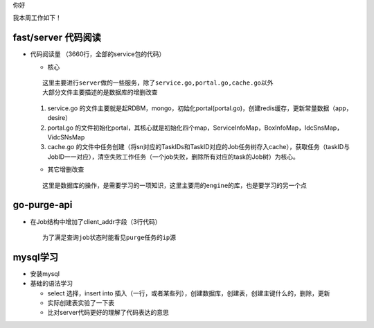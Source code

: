 你好

我本周工作如下！

fast/server 代码阅读
--------------------

- 代码阅读量 （3660行，全部的service包的代码）

  + 核心
  
  :: 

    这里主要进行server做的一些服务，除了service.go,portal.go,cache.go以外
    大部分文件主要描述的是数据库的增删改查

  
  1. service.go 的文件主要就是起RDBM，mongo，初始化portal(portal.go)，创建redis缓存，更新常量数据（app，desire）
  #. portal.go 的文件初始化portal，其核心就是初始化四个map，ServiceInfoMap，BoxInfoMap，IdcSnsMap，VidcSNsMap
  #. cache.go 的文件中任务创建（将sn对应的TaskIDs和TaskID对应的Job任务树存入cache），获取任务（taskID与JobID一一对应），清空失败工作任务（一个job失败，删除所有对应的task的Job树）为核心。

  + 其它增删改查

  ::

    这里是数据库的操作，是需要学习的一项知识，这里主要用的engine的库，也是要学习的另一个点

go-purge-api 
------------

- 在Job结构中增加了client_addr字段（3行代码）

  ::

    为了满足查询job状态时能看见purge任务的ip源

mysql学习
----------

- 安装mysql
- 基础的语法学习

  + select 选择，insert into 插入（一行，或者某些列），创建数据库，创建表，创建主键什么的，删除，更新
  + 实际创建表实验了一下表
  + 比对server代码更好的理解了代码表达的意思
